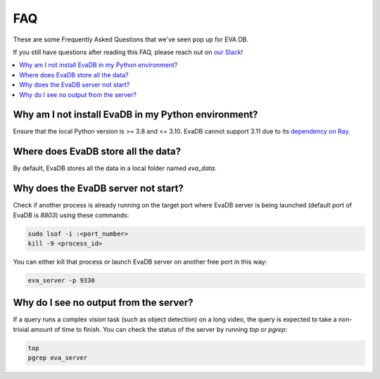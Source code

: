 

===
FAQ
===

These are some Frequently Asked Questions that we've seen pop up for EVA DB.

If you still have questions after reading this FAQ,  please reach out on
`our Slack <https://join.slack.com/t/eva-db/shared_invite/zt-1i10zyddy-PlJ4iawLdurDv~aIAq90Dg>`__!

.. contents::
    :local:
    :depth: 2

Why am I not install EvaDB in my Python environment?
======================================

Ensure that the local Python version is >= 3.8 and <= 3.10. EvaDB cannot support 3.11 due to its `dependency on Ray <https://github.com/autogluon/autogluon/issues/2687>`__.

Where does EvaDB store all the data?
====================================

By default, EvaDB stores all the data in a local folder named `eva_data`.


Why does the EvaDB server not start?
====================================

Check if another process is already running on the target port where EvaDB server is being launched (default port of EvaDB is `8803`) using these commands:

.. code-block:: bash

    sudo lsof -i :<port_number>
    kill -9 <process_id>

You can either kill that process or launch EvaDB server on another free port in this way:

.. code-block:: bash

    eva_server -p 9330

Why do I see no output from the server?
====================================

If a query runs a complex vision task (such as object detection) on a long video, the query is expected to take a non-trivial amount of time to finish.
You can check the status of the server by running `top` or `pgrep`:

.. code-block:: bash

    top
    pgrep eva_server
